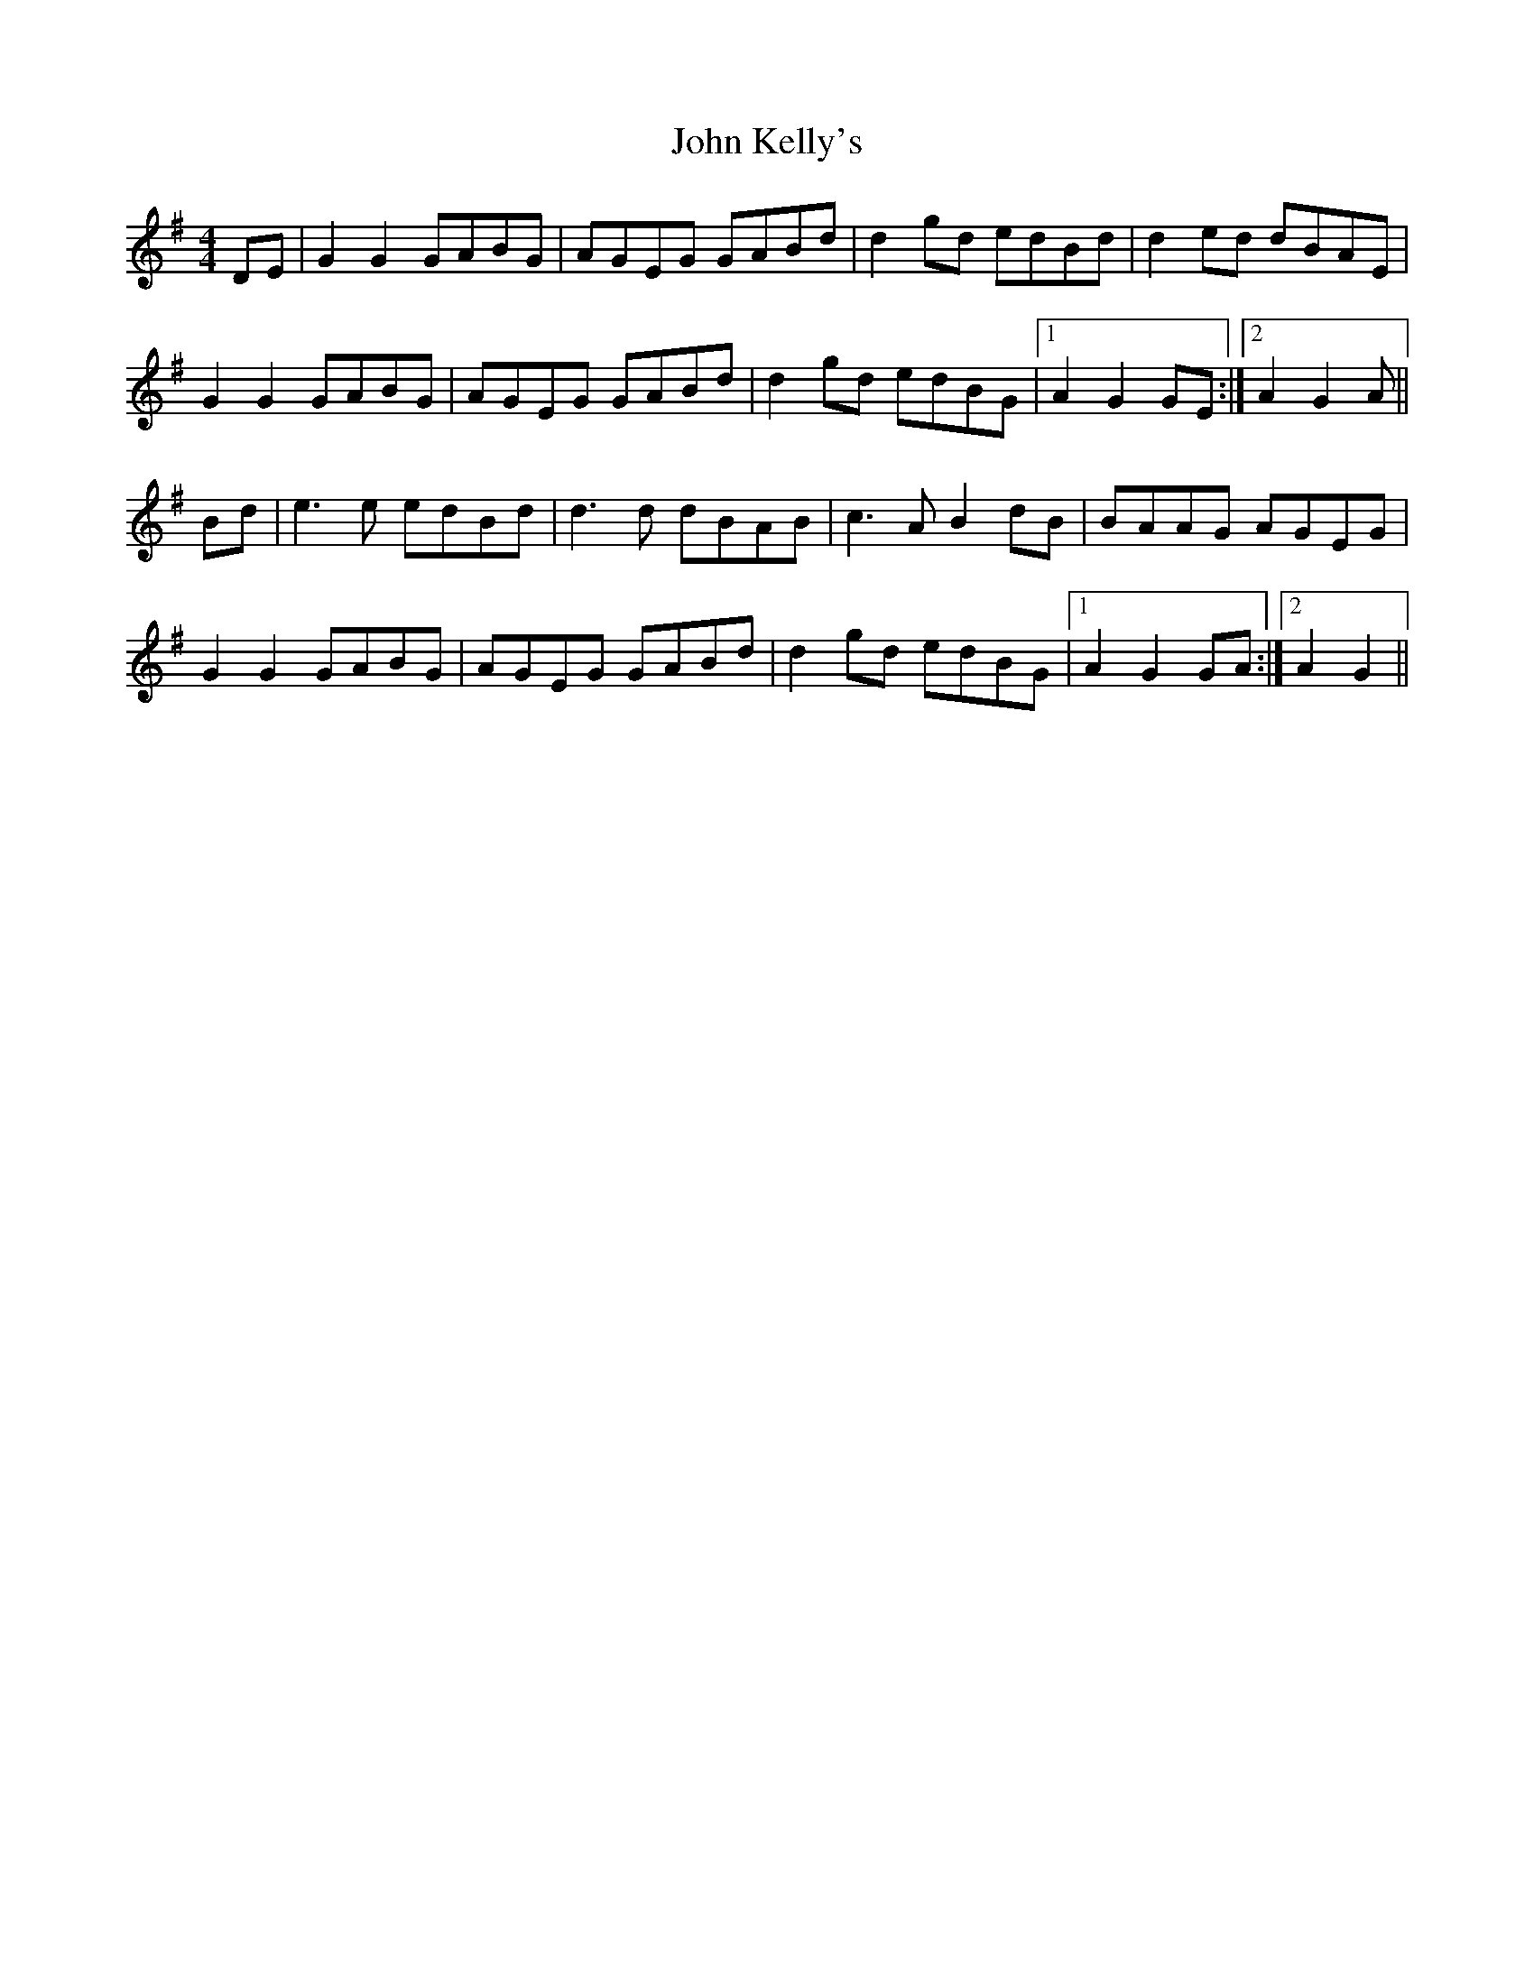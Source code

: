 X: 20479
T: John Kelly's
R: reel
M: 4/4
K: Gmajor
DE|G2 G2 GABG|AGEG GABd|d2gd edBd|d2ed dBAE|
G2 G2 GABG|AGEG GABd|d2gd edBG|1 A2 G2 GE:|2 A2 G2 A||
Bd|e3e edBd|d3d dBAB|c3A B2dB|BAAG AGEG|
G2 G2 GABG|AGEG GABd|d2gd edBG|1 A2 G2 GA:|2 A2 G2 2||

